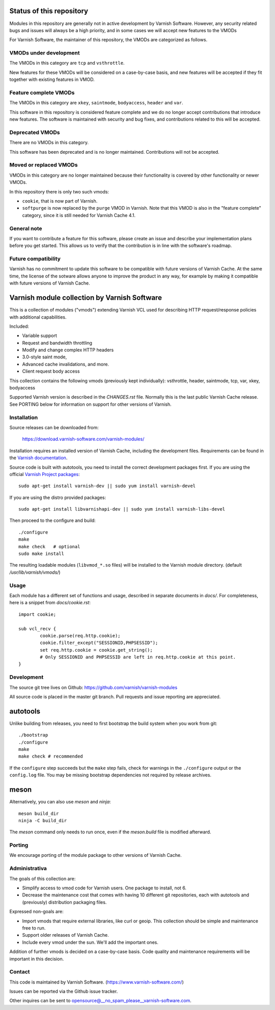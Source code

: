 Status of this repository
=========================

Modules in this repository are generally not in active development by
Varnish Software. However, any security related bugs and issues will
always be a high priority, and in some cases we will accept new
features to the VMODs

For Varnish Software, the maintainer of this repository, the VMODs are
categorized as follows.

VMODs under development
-----------------------

The VMODs in this category are ``tcp`` and ``vsthrottle``.

New features for these VMODs will be considered on a case-by-case
basis, and new features will be accepted if they fit together with
existing features in VMOD.

Feature complete VMODs
----------------------

The VMODs in this category are ``xkey``, ``saintmode``, ``bodyaccess``,
``header`` and ``var``.

This software in this repository is considered feature complete and we
do no longer accept contributions that introduce new features. The
software is maintained with security and bug fixes, and contributions
related to this will be accepted.

Deprecated VMODs
----------------

There are no VMODs in this category.

This software has been deprecated and is no longer maintained.
Contributions will not be accepted.


Moved or replaced VMODs
-----------------------

VMODs in this category are no longer maintained because their
functionality is covered by other functionality or newer VMODs.

In this repository there is only two such vmods:

* ``cookie``, that is now part of Varnish.

* ``softpurge`` is now replaced by the ``purge`` VMOD in Varnish.
  Note that this VMOD is also in the "feature complete" category,
  since it is still needed for Varnish Cache 4.1.

General note
------------

If you want to contribute a feature for this software, please create
an issue and describe your implementation plans before you get
started. This allows us to verify that the contribution is in line
with the software's roadmap.

Future compatibility
--------------------

Varnish has no commitment to update this software to be compatible
with future versions of Varnish Cache. At the same time, the license
of the sotware allows anyone to improve the product in any way, for
example by making it compatible with future versions of Varnish Cache.


Varnish module collection by Varnish Software
=============================================

This is a collection of modules ("vmods") extending Varnish VCL used for
describing HTTP request/response policies with additional capabilities.

Included:

* Variable support
* Request and bandwidth throttling
* Modify and change complex HTTP headers
* 3.0-style saint mode,
* Advanced cache invalidations, and more.
* Client request body access

This collection contains the following vmods (previously kept
individually): vsthrottle, header, saintmode, tcp,
var, xkey, bodyaccess

Supported Varnish version is described in the `CHANGES.rst` file. Normally this
is the last public Varnish Cache release. See PORTING below for information on
support for other versions of Varnish.


Installation
------------

Source releases can be downloaded from:

    https://download.varnish-software.com/varnish-modules/


Installation requires an installed version of Varnish Cache, including the
development files. Requirements can be found in the `Varnish documentation`_.

.. _`Varnish documentation`: https://www.varnish-cache.org/docs/4.1/installation/install.html#compiling-varnish-from-source
.. _`Varnish Project packages`: https://www.varnish-cache.org/releases/index.html


Source code is built with autotools, you need to install the correct development packages first.
If you are using the official `Varnish Project packages`_::

    sudo apt-get install varnish-dev || sudo yum install varnish-devel

If you are using the distro provided packages::

    sudo apt-get install libvarnishapi-dev || sudo yum install varnish-libs-devel

Then proceed to the configure and build::

    ./configure
    make
    make check   # optional
    sudo make install


The resulting loadable modules (``libvmod_*.so`` files) will be installed to
the Varnish module directory. (default `/usr/lib/varnish/vmods/`)


Usage
-----

Each module has a different set of functions and usage, described in
separate documents in `docs/`. For completeness, here is a snippet from
`docs/cookie.rst`::

    import cookie;

    sub vcl_recv {
            cookie.parse(req.http.cookie);
            cookie.filter_except("SESSIONID,PHPSESSID");
            set req.http.cookie = cookie.get_string();
            # Only SESSIONID and PHPSESSID are left in req.http.cookie at this point.
    }



Development
-----------

The source git tree lives on Github: https://github.com/varnish/varnish-modules

All source code is placed in the master git branch. Pull requests and issue
reporting are appreciated.

autotools
=========

Unlike building from releases, you need to first bootstrap the build system
when you work from git::

    ./bootstrap
    ./configure
    make
    make check # recommended

If the ``configure`` step succeeds but the ``make`` step fails, check for
warnings in the ``./configure`` output or the ``config.log`` file. You may be
missing bootstrap dependencies not required by release archives.

meson
=====

Alternatively, you can also use `meson` and `ninja`::

    meson build_dir
    ninja -C build_dir

The `meson` command only needs to run once, even if the `meson.build` file is
modified afterward.

Porting
-------

We encourage porting of the module package to other versions of Varnish Cache.


Administrativa
--------------

The goals of this collection are:

* Simplify access to vmod code for Varnish users. One package to install, not 6.
* Decrease the maintenance cost that comes with having 10 different git
  repositories, each with autotools and (previously) distribution packaging files.

Expressed non-goals are:

* Import vmods that require external libraries, like curl or geoip. This
  collection should be simple and maintenance free to run.
* Support older releases of Varnish Cache.
* Include every vmod under the sun. We'll add the important ones.

Addition of further vmods is decided on a case-by-case basis. Code quality and
maintenance requirements will be important in this decision.


Contact
-------

This code is maintained by Varnish Software. (https://www.varnish-software.com/)

Issues can be reported via the Github issue tracker.

Other inquires can be sent to opensource@__no_spam_please__varnish-software.com.

